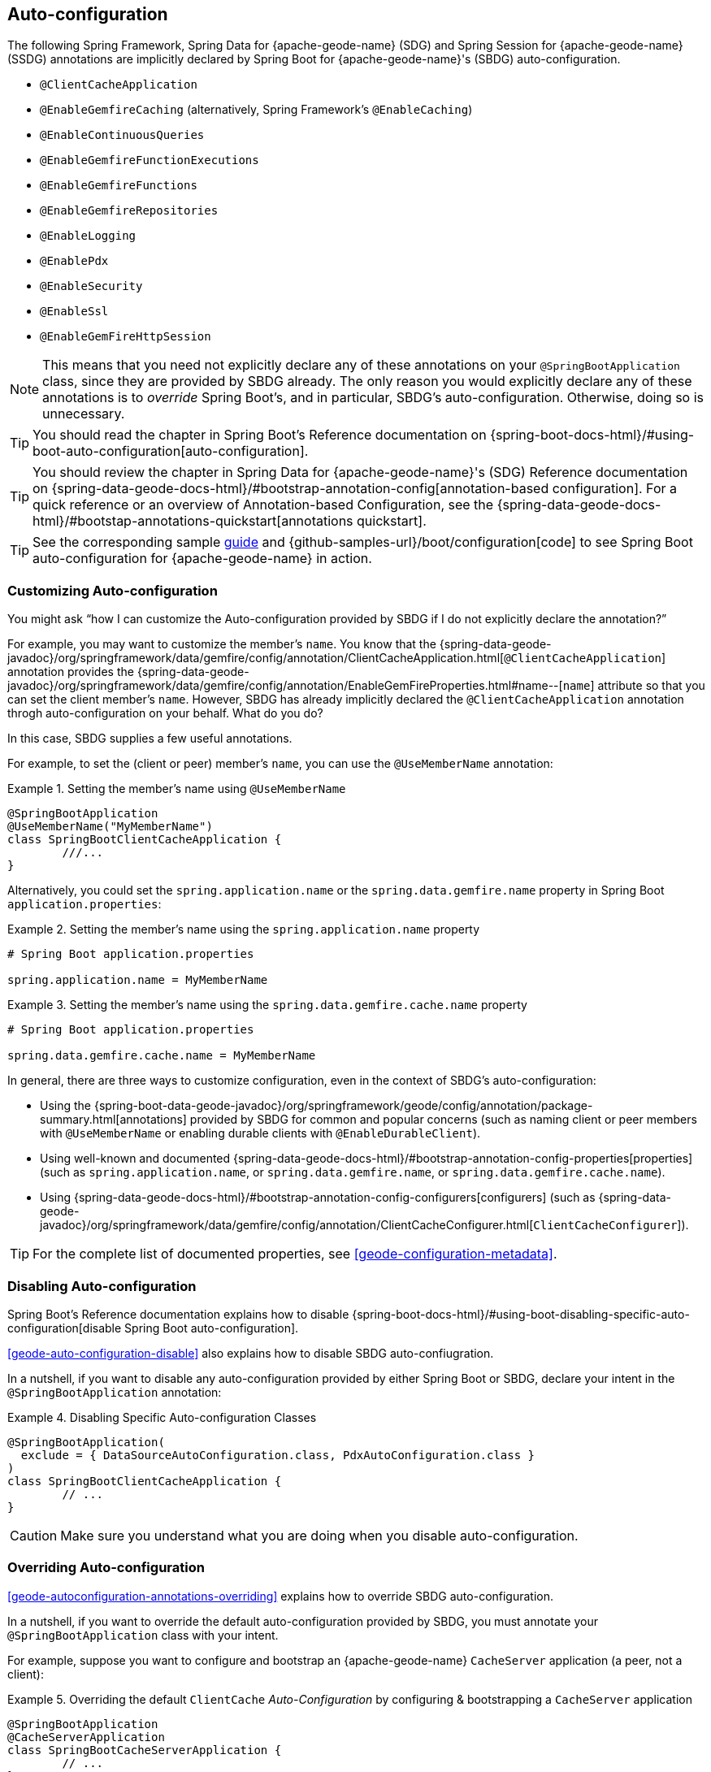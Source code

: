 [[geode-configuration-auto]]
== Auto-configuration
:geode-name: {apache-geode-name}


The following Spring Framework, Spring Data for {geode-name} (SDG) and Spring Session for {geode-name} (SSDG)
annotations are implicitly declared by Spring Boot for {geode-name}'s (SBDG) auto-configuration.

* `@ClientCacheApplication`
* `@EnableGemfireCaching` (alternatively, Spring Framework's `@EnableCaching`)
* `@EnableContinuousQueries`
* `@EnableGemfireFunctionExecutions`
* `@EnableGemfireFunctions`
* `@EnableGemfireRepositories`
* `@EnableLogging`
* `@EnablePdx`
* `@EnableSecurity`
* `@EnableSsl`
* `@EnableGemFireHttpSession`

NOTE: This means that you need not explicitly declare any of these annotations on your `@SpringBootApplication` class,
since they are provided by SBDG already. The only reason you would explicitly declare any of these annotations is
to _override_ Spring Boot's, and in particular, SBDG's auto-configuration.  Otherwise, doing so is unnecessary.

TIP: You should read the chapter in Spring Boot's Reference documentation on
{spring-boot-docs-html}/#using-boot-auto-configuration[auto-configuration].

TIP: You should review the chapter in Spring Data for {geode-name}'s (SDG) Reference documentation
on {spring-data-geode-docs-html}/#bootstrap-annotation-config[annotation-based configuration]. For a quick reference
or an overview of Annotation-based Configuration, see the {spring-data-geode-docs-html}/#bootstap-annotations-quickstart[annotations quickstart].

TIP: See the corresponding sample link:guides/boot-configuration.html[guide] and {github-samples-url}/boot/configuration[code]
to see Spring Boot auto-configuration for {geode-name} in action.


[[geode-configuration-auto-customizing]]
=== Customizing Auto-configuration

You might ask "`how I can customize the Auto-configuration provided by SBDG if I do not explicitly declare
the annotation?`"

For example, you may want to customize the member's `name`.  You know that the
{spring-data-geode-javadoc}/org/springframework/data/gemfire/config/annotation/ClientCacheApplication.html[`@ClientCacheApplication`] annotation
provides the {spring-data-geode-javadoc}/org/springframework/data/gemfire/config/annotation/EnableGemFireProperties.html#name--[`name`] attribute
so that you can set the client member's `name`. However, SBDG has already implicitly declared the `@ClientCacheApplication`
annotation throgh auto-configuration on your behalf. What do you do?

In this case, SBDG supplies a few useful annotations.

For example, to set the (client or peer) member's `name`, you can use the `@UseMemberName` annotation:

.Setting the member's name using `@UseMemberName`
====
[source,java]
----
@SpringBootApplication
@UseMemberName("MyMemberName")
class SpringBootClientCacheApplication {
	///...
}
----
====

Alternatively, you could set the `spring.application.name` or the `spring.data.gemfire.name` property in Spring Boot
`application.properties`:

.Setting the member's name using the `spring.application.name` property
====
[source,txt]
----
# Spring Boot application.properties

spring.application.name = MyMemberName
----
====

.Setting the member's name using the `spring.data.gemfire.cache.name` property
====
[source,txt]
----
# Spring Boot application.properties

spring.data.gemfire.cache.name = MyMemberName
----
====

In general, there are three ways to customize configuration, even in the context of SBDG's auto-configuration:

* Using the {spring-boot-data-geode-javadoc}/org/springframework/geode/config/annotation/package-summary.html[annotations]
provided by SBDG for common and popular concerns (such as naming client or peer members with `@UseMemberName` or enabling
durable clients with `@EnableDurableClient`).

* Using well-known and documented {spring-data-geode-docs-html}/#bootstrap-annotation-config-properties[properties]
(such as `spring.application.name`, or `spring.data.gemfire.name`, or `spring.data.gemfire.cache.name`).

* Using {spring-data-geode-docs-html}/#bootstrap-annotation-config-configurers[configurers]
(such as {spring-data-geode-javadoc}/org/springframework/data/gemfire/config/annotation/ClientCacheConfigurer.html[`ClientCacheConfigurer`]).

TIP: For the complete list of documented properties, see <<geode-configuration-metadata>>.

[[geode-configuration-auto-disabling]]
=== Disabling Auto-configuration

Spring Boot's Reference documentation explains how to disable {spring-boot-docs-html}/#using-boot-disabling-specific-auto-configuration[disable Spring Boot auto-configuration].

<<geode-auto-configuration-disable>> also explains how to disable SBDG auto-confiugration.

In a nutshell, if you want to disable any auto-configuration provided by either Spring Boot or SBDG,
declare your intent in the `@SpringBootApplication` annotation:

.Disabling Specific Auto-configuration Classes
====
[source,java]
----
@SpringBootApplication(
  exclude = { DataSourceAutoConfiguration.class, PdxAutoConfiguration.class }
)
class SpringBootClientCacheApplication {
	// ...
}
----
====

CAUTION: Make sure you understand what you are doing when you disable auto-configuration.

[[geode-configuration-auto-overriding]]
=== Overriding Auto-configuration

<<geode-autoconfiguration-annotations-overriding>> explains how to override SBDG auto-configuration.

In a nutshell, if you want to override the default auto-configuration provided by SBDG, you must annotate
your `@SpringBootApplication` class with your intent.

For example, suppose you want to configure and bootstrap an {geode-name} `CacheServer` application (a peer, not a client):

.Overriding the default `ClientCache` _Auto-Configuration_ by configuring & bootstrapping a `CacheServer` application
====
[source,java]
----
@SpringBootApplication
@CacheServerApplication
class SpringBootCacheServerApplication {
	// ...
}
----
====

You can also explicitly declare the `@ClientCacheApplication` annotation on your `@SpringBootApplication` class:

.Overriding by explicitly declaring `@ClientCacheApplication`
====
[source,java]
----
@SpringBootApplication
@ClientCacheApplication
class SpringBootClientCacheApplication {
	// ...
}
----
====

You are overriding SBDG's auto-configuration of the `ClientCache` instance. As a result, you have now also implicitly
consented to being responsible for other aspects of the configuration (such as security). Why does that happen?

It happens because, in certain cases, such as security, certain aspects of security configuration (such as SSL) must be
configured before the cache instance is created. Also, Spring Boot always applies user configuration before
auto-configuration partially to determine what needs to be auto-configured in the first place.

CAUTION: Make sure you understand what you are doing when you override auto-configuration.

[[geode-configuration-auto-replacing]]
=== Replacing Auto-configuration

See the Spring Boot Reference guide on {spring-boot-docs-html}/#using-boot-replacing-auto-configuration[replacing auto-configuration].

[[geode-configuration-auto-explained]]
=== Understanding Auto-configuration

This section covers the SBDG provided auto-configuration classes that corresponding the SDG annotations in more detail.

To review the complete list of SBDG auto-confiugration classes, see <<geode-auto-configuration-disable-classes>>.

[[geode-configuration-declarative-auto-configuration-clientcacheapplication]]
==== `@ClientCacheApplication`

NOTE: The {spring-boot-data-geode-javadoc}/org/springframework/geode/boot/autoconfigure/ClientCacheAutoConfiguration.html[`ClientCacheAutoConfiguration`] class
corresponds to the {spring-data-geode-javadoc}/org/springframework/data/gemfire/config/annotation/ClientCacheApplication.html[`@ClientCacheApplication`] annotation.

As explained in <<getting-started>> SBDG starts with the opinion that application developers primarily build {geode-name}
<<geode-clientcache-applications,client applications>> by using Spring Boot.

Technically, this means building Spring Boot applications with an {geode-name} `ClientCache` instance connected to a
dedicated cluster of {geode-name} servers that manage the data as part of a
{apache-geode-docs}/topologies_and_comm/cs_configuration/chapter_overview.html[client/server] topology.

By way of example, this means you that need not explicitly declare and annotate your `@SpringBootApplication` class
with SDG's `@ClientCacheApplication` annotation, as the following negative example shows:

.Do Not Do This
====
[source,java]
----
@SpringBootApplication
@ClientCacheApplication
class SpringBootClientCacheApplication {
	// ...
}
----
====

SBDG's provided _Auto-configuration_ class is already meta-annotated with SDG's
`@ClientCacheApplication` annotation. Therefore, you need only:

.Do This
====
[source,java]
----
@SpringBootApplication
class SpringBootClientCacheApplication {
	// ...
}
----
====

TIP: See SDG's Reference Documentation for more details on {geode-name}
{spring-data-geode-docs-html}/#bootstrap-annotation-config-geode-applications[cache applications]
and {spring-data-geode-docs-html}/#bootstrap-annotation-config-client-server-applications[client/server applications]
in particular.

[[geode-configuration-declarative-auto-configuration-enablecaching]]
==== `@EnableGemfireCaching`

NOTE: The {spring-boot-data-geode-javadoc}/org/springframework/geode/boot/autoconfigure/CachingProviderAutoConfiguration.html[`CachingProviderAutoConfiguration`] class
corresponds to the {spring-data-geode-javadoc}/org/springframework/data/gemfire/cache/config/EnableGemfireCaching.html[`@EnableGemfireCaching`] annotation.

If you used the core Spring Framework to configure {geode-name} as a caching provider
in {spring-framework-docs}/integration.html#cache[Spring's cache abstraction], you need to:

.Configuring caching using the Spring Framework
====
[source,java]
----
@SpringBootApplication
@EnableCaching
class CachingUsingApacheGeodeConfiguration {

  @Bean
  GemfireCacheManager cacheManager(GemFireCache cache) {

      GemfireCacheManager cacheManager = new GemfireCacheManager();

      cacheManager.setCache(cache);

      return cacheManager;
  }
}
----
====

If you use Spring Data for {geode-name}'s `@EnableGemfireCaching` annotation, you can simplify the preceding configuration:

.Configuring caching using Spring Data Geode
====
[source,java]
----
@SpringBootApplication
@EnableGemfireCaching
class CachingUsingApacheGeodeConfiguration {

}
----
====

Also, if you use SBDG, you need only do:

.Configuring caching using Spring Data Geode
====
[source,java]
----
@SpringBootApplication
class CachingUsingApacheGeodeConfiguration {

}
----
====

This lets you focus on the areas in your application that would benefit from caching without having to enable
the plumbing. You can then demarcate the service methods in your application that are good candidates for caching:

.Using caching in your application
====
[source,java]
----
@Service
class CustomerService {

  @Caching("CustomersByName")
  Customer findBy(String name) {
    // ...
  }
}
----
====

TIP: See <<geode-caching-provider,documentation>> for more details.

[[geode-configuration-declarative-auto-configuration-enableautocontinuousqueies]]
==== `@EnableContinuousQueries`

NOTE: The {spring-boot-data-geode-javadoc}/org/springframework/geode/boot/autoconfigure/ContinuousQueryAutoConfiguration.html[`ContinuousQueryAutoConfiguration`] class
corresponds to the {spring-data-geode-javadoc}/org/springframework/data/gemfire/config/annotation/EnableContinuousQueries.html[`@EnableContinuousQueries`] annotation.

Without having to enable anything, you can annotate your application (POJO) component method(s) with the SDG
{spring-data-geode-javadoc}/org/springframework/data/gemfire/listener/annotation/ContinuousQuery.html[`@ContinuousQuery`]
annotation to register a CQ and start receiving events. The method acts as a `CqEvent` handler or, in {geode-name}'s
case, the method is an implementation of
{apache-geode-javadoc}/org/apache/geode/cache/query/CqListener.html[`CqListener`].

.Declare application CQs
====
[source,java]
----
@Component
class MyCustomerApplicationContinuousQueries {

  @ContinuousQuery("SELECT customer.* FROM /Customers customers"
    + " WHERE customer.getSentiment().name().equalsIgnoreCase('UNHAPPY')")
  public void handleUnhappyCustomers(CqEvent event) {
    // ...
  }
}
----
====

As the preceding listing shows, you can define the events you are interested in receiving by using an OQL query with a finely tuned query
predicate that describes the events of interests and implements the handler method to process the events (such as applying a credit
to the customer's account and following up in email).

TIP: See <<geode-continuous-query>> for more details.

[[geode-configuration-declarative-auto-configuration-enablefunctions]]
==== `@EnableGemfireFunctionExecutions` & `@EnableGemfireFunctions`

NOTE: The {spring-boot-data-geode-javadoc}/org/springframework/geode/boot/autoconfigure/FunctionExecutionAutoConfiguration.html[`FunctionExecutionAutoConfiguration`] class
corresponds to both the {spring-data-geode-javadoc}/org/springframework/data/gemfire/function/config/EnableGemfireFunctionExecutions.html[`@EnableGemfireFunctionExecutions`]
and {spring-data-geode-javadoc}/org/springframework/data/gemfire/function/config/EnableGemfireFunctions.html[`@EnableGemfireFunctions`] annotations.

Whether you need to {spring-data-geode-docs-html}/#function-execution[execute]
or {spring-data-geode-docs-html}/#function-implementation[implement] a `Function`, SBDG detects the function
definition and auto-configures it appropriately for use in your Spring Boot application. You need only define
the function execution or implementation in a package below the main `@SpringBootApplication` class:

.Declare a Function Execution
====
[source,java]
----
package example.app.functions;

@OnRegion("Accounts")
interface MyCustomerApplicationFunctions {

    void applyCredit(Customer customer);

}
----
====

Then you can inject the function execution into any application component and use it:

.Use the Function
====
[source,java]
----
package example.app.service;

@Service
class CustomerService {

    @Autowired
    private MyCustomerapplicationFunctions customerFunctions;

    void analyzeCustomerSentiment(Customer customer) {

        // ...

        this.customerFunctions.applyCredit(customer);

        // ...
    }
}
----
====

The same pattern basically applies to function implementations, except in the implementation case, in which SBDG "`registers`"
the function implementation for use (that is, to be called by a function execution).

Doing so lets you focus on defining the logic required by your application and not worry about
how functions are registered, called, and so on. SBDG handles this concern for you.

NOTE: Function implementations are typically defined and registered on the server-side.

TIP: See <<geode-functions>> for more details.

[[geode-configuration-declarative-auto-configuration-enablerepositories]]
==== `@EnableGemfireRepositories`

NOTE: The {spring-boot-data-geode-javadoc}/org/springframework/geode/boot/autoconfigure/GemFireRepositoriesAutoConfigurationRegistrar.html[`GemFireRepositoriesAutoConfigurationRegistrar`] class
corresponds to the {spring-data-geode-javadoc}/org/springframework/data/gemfire/repository/config/EnableGemfireRepositories.html[`@EnableGemfireRepositories`] annotation.

As with functions, you need concern yourself only with the data access operations (such as basic CRUD and simple queries) required by
your application to carry out its functions, not with how to create and perform them (for example, `Region.get(key)`
and `Region.put(key, obj)`) or execute them (for example, `Query.execute(arguments)`).

Start by defining your Spring Data Repository:

.Define an application-specific Repository
====
[source,java]
----
package example.app.repo;

interface CustomerRepository extends CrudRepository<Customer, Long> {

  List<Customer> findBySentimentEqualTo(Sentiment sentiment);

}
----
====

Then you can use it:

.Using the application-specific Repository
====
[source,java]
----
package example.app.sevice;

@Service
class CustomerService {

  @Autowired
  private CustomerRepository repository;

  public void processCustomersWithSentiment(Sentiment sentiment) {

    this.repository.findBySentimentEqualTo(sentiment).forEach(customer -> { /* ... */ });

    // ...
  }
}
----
====

Your application-specific repository simply needs to be declared in a package below the main `@SpringBootApplication`
class. Again, you are focusing only on the data access operations and queries required to carry out the functions
of your application, nothing more.

TIP: See <<geode-repositories>> for more details.

[[geode-configuration-declarative-auto-configuration-enablelogging]]
==== `@EnableLogging`

NOTE: The {spring-boot-data-geode-javadoc}/org/springframework/geode/boot/autoconfigure/LoggingAutoConfiguration.html[`LoggingAutoConfiguration`] class
corresponds to the {spring-data-geode-javadoc}/org/springframework/data/gemfire/config/annotation/EnableLogging.html[`@EnableLogging`] annotation.

Logging is an essential application concern to understand what is happening in the system along with when and where
the events occurred. By default, SBDG auto-configures logging for {geode-name} with the default log-level,
`config`.

You can change an aspect of logging, such as the log-level, in Spring Boot
`application.properties`:

.Change the log-level for {geode-name}
====
[source,txt]
----
# Spring Boot application.properites.

spring.data.gemfire.cache.log-level=debug
----
====

You can also configure other aspects, such as the log file size and disk space limits for the file system location
used to store the {geode-name} log files at runtime.

Under the hood, {geode-name}'s logging is based on Log4j. Therefore, you can configure {geode-name} logging to use any
logging provider (such as Logback) and configuration metadata appropriate for that logging provider so long as you supply
the necessary adapter between Log4j and whatever logging system you use. For instance, if you include
`org.springframework.boot:spring-boot-starter-logging`, you are using Logback and you need the
`org.apache.logging.log4j:log4j-to-slf4j` adapter.

[[geode-configuration-declarative-auto-configuration-enablepdx]]
==== `@EnablePdx`

NOTE: The {spring-boot-data-geode-javadoc}/org/springframework/geode/boot/autoconfigure/PdxSerializationAutoConfiguration.html[`PdxSerializationAutoConfiguration`] class
corresponds to the {spring-data-geode-javadoc}/org/springframework/data/gemfire/config/annotation/EnablePdx.html[`@EnablePdx`] annotation.

Any time you need to send an object over the network or overflow or persist an object to disk, your application domain
object must be serializable. It would be painful to have to implement `java.io.Serializable` in every one of your
application domain objects (such as `Customer`) that would potentially need to be serialized.

Furthermore, using Java serialization may not be ideal (it may not be the most portable or efficient solution) in all cases
or even possible in other cases (such as when you use a third party library over which you have no control).

In these situations, you need to be able to send your object anywhere without unduly requiring the class type
to be serializable and exist on the classpath for every place it is sent. Indeed, the final destination
may not even be a Java application. This is where {geode-name}
{apache-geode-docs}/developing/data_serialization/gemfire_pdx_serialization.html[PDX Serialization] steps in to help.

However, you need not figure out how to configure PDX to identify the application class types that needs to be
serialized. Instead, you can define your class type as follows:

.Customer class
====
[source,java]
----
@Region("Customers")
class Customer {

  @Id
  private Long id;

  @Indexed
  private String name;

  // ...
}
----
====

SBDG's auto-configuration handles the rest.

TIP: See <<geode-data-serialization>> for more details.

[[geode-configuration-declarative-auto-configuration-enablesecurity]]
==== `@EnableSecurity`

NOTE: The {spring-boot-data-geode-javadoc}/org/springframework/geode/boot/autoconfigure/ClientSecurityAutoConfiguration.html[`ClientSecurityAutoConfiguration`] class
and {spring-boot-data-geode-javadoc}/org/springframework/geode/boot/autoconfigure/PeerSecurityAutoConfiguration.html[`PeerSecurityAutoConfiguration`] class
correspond to the {spring-data-geode-javadoc}/org/springframework/data/gemfire/config/annotation/EnableSecurity.html[`@EnableSecurity`] annotation, but they apply
Security (specifically, Authentication and Authorization configuration) for both clients and servers.

Configuring your Spring Boot, {geode-name} `ClientCache` application to properly authenticate with a cluster of secure
{geode-name} servers is as simple as setting a username and a password in Spring Boot `application.properties`:

.Supplying Authentication Credentials
====
[source,txt]
----
# Spring Boot application.properties

spring.data.gemfire.security.username=Batman
spring.data.gemfire.security.password=r0b!n5ucks
----
====

NOTE: Authentication is even easier to configure in a managed environment, such as PCF when using PCC.
You need not do anything.

Authorization is configured on the server-side and is made simple with SBDG and the help of https://shiro.apache.org/[Apache Shiro].
Of course, this assumes you use SBDG to configure and bootstrap your {geode-name} cluster in the first place,
which is even easier with SBDG. See  <<geode-cluster-configuration-bootstrapping>>.

TIP: See <<geode-security>> for more details.

[[geode-configuration-declarative-auto-configuration-enablessl]]
==== `@EnableSsl`

NOTE: The {spring-boot-data-geode-javadoc}/org/springframework/geode/boot/autoconfigure/SslAutoConfiguration.html[`SslAutoConfiguration`] class
corresponds to the {spring-data-geode-javadoc}/org/springframework/data/gemfire/config/annotation/EnableSsl.html[`@EnableSsl`] annotation.

Configuring SSL for secure transport (TLS) between your Spring Boot, {geode-name} `ClientCache` application and the
cluster can be a real problem, especially to get correct from the start. So, it is something that SBDG makes
as simple as possible.

You can supply a `trusted.keystore` file containing the certificates in a well-known location (such as the root of your
application classpath), and SBDG's auto-configuration kicks in and handle of the rest.

This is useful during development, but we highly recommend using a more secure procedure (such as integrating with a
secure credential store like LDAP, CredHub, or Vault) when deploying your Spring Boot application to production.

TIP: See <<geode-security-ssl,documentation>> for more details.

[[geode-configuration-declarative-auto-configuration-enablespringsession]]
==== `@EnableGemFireHttpSession`

NOTE: The {spring-boot-data-geode-javadoc}/org/springframework/geode/boot/autoconfigure/SpringSessionAutoConfiguration.html[`SpringSessionAutoConfiguration`] class
corresponds to the {spring-session-data-gemfire-javadoc}/org/springframework/session/data/gemfire/config/annotation/EnableSsl.html[`@EnableSsl`] annotation.

Configuring {geode-name} to serve as the (HTTP) Session state caching provider by using Spring Session requires only
that you include the correct starter, such as `spring-geode-starter-session`:

.Using Spring Session
====
[subs="verbatim,attributes"]
----
<dependency>
    <groupId>org.springframework.geode</groupId>
    <artifactId>spring-geode-starter-session</artifactId>
    <version>{revnumber}</version>
</dependency>
----
====

With Spring Session -- and specifically Spring Session for {geode-name} (SSDG) -- on the classpath of your Spring Boot,
{geode-name} `ClientCache` Web application, you can manage your (HTTP) Session state with {geode-name}. No further
configuration is needed. SBDG auto-configuration detects Spring Session on the application classpath and does
the right thing.

TIP: See <<geode-session>> for more details.

[[geode-configuration-declarative-auto-configuration-regiontemplates]]
==== RegionTemplateAutoConfiguration

The SBDG {spring-boot-data-geode-javadoc}/org/springframework/geode/boot/autoconfigure/RegionTemplateAutoConfiguration.html[`RegionTemplateAutoConfiguration`] class
has no corresponding SDG annotation.  However, the auto-configuration of a `GemfireTemplate` for every single
{geode-name} `Region` defined and declared in your Spring Boot application is still supplied by SBDG.

For example, you can define a region by using:

.Region definition using JavaConfig
====
[source,java]
----
@Configuration
class GeodeConfiguration {


  @Bean("Customers")
  ClientRegionFactoryBean<Long, Customer> customersRegion(GemFireCache cache) {

    ClientRegionFactoryBean<Long, Customer> customersRegion =
      new ClientRegionFactoryBean<>();

    customersRegion.setCache(cache);
    customersRegion.setShortcut(ClientRegionShortcut.PROXY);

    return customersRegion;
  }
}
----
====

Alternatively, you can define the `Customers` region by using `@EnableEntityDefinedRegions`:

.Region definition using `@EnableEntityDefinedRegions`
====
[source,java]
----
@Configuration
@EnableEntityDefinedRegion(basePackageClasses = Customer.class)
class GeodeConfiguration {

}
----
====

Then SBDG supplies a `GemfireTemplate` instance that you can use to perform low-level data-access operations
(indirectly) on the `Customers` region:

.Use the `GemfireTemplate` to access the "Customers" Region
====
[source,java]
----
@Repository
class CustomersDao {

  @Autowired
  @Qualifier("customersTemplate")
  private GemfireTemplate customersTemplate;

  Customer findById(Long id) {
    return this.customerTemplate.get(id);
  }
}
----
====

You need not explicitly configure `GemfireTemplates` for each region to which you need low-level data access
(such as when you are not using the Spring Data Repository abstraction).

Be careful to "`qualify`" the `GemfireTemplate` for the region to which you need data access, especially given that you
probably have more than one Region defined in your Spring Boot application.

TIP: See <<geode-data-access-region-templates>> for more details.
